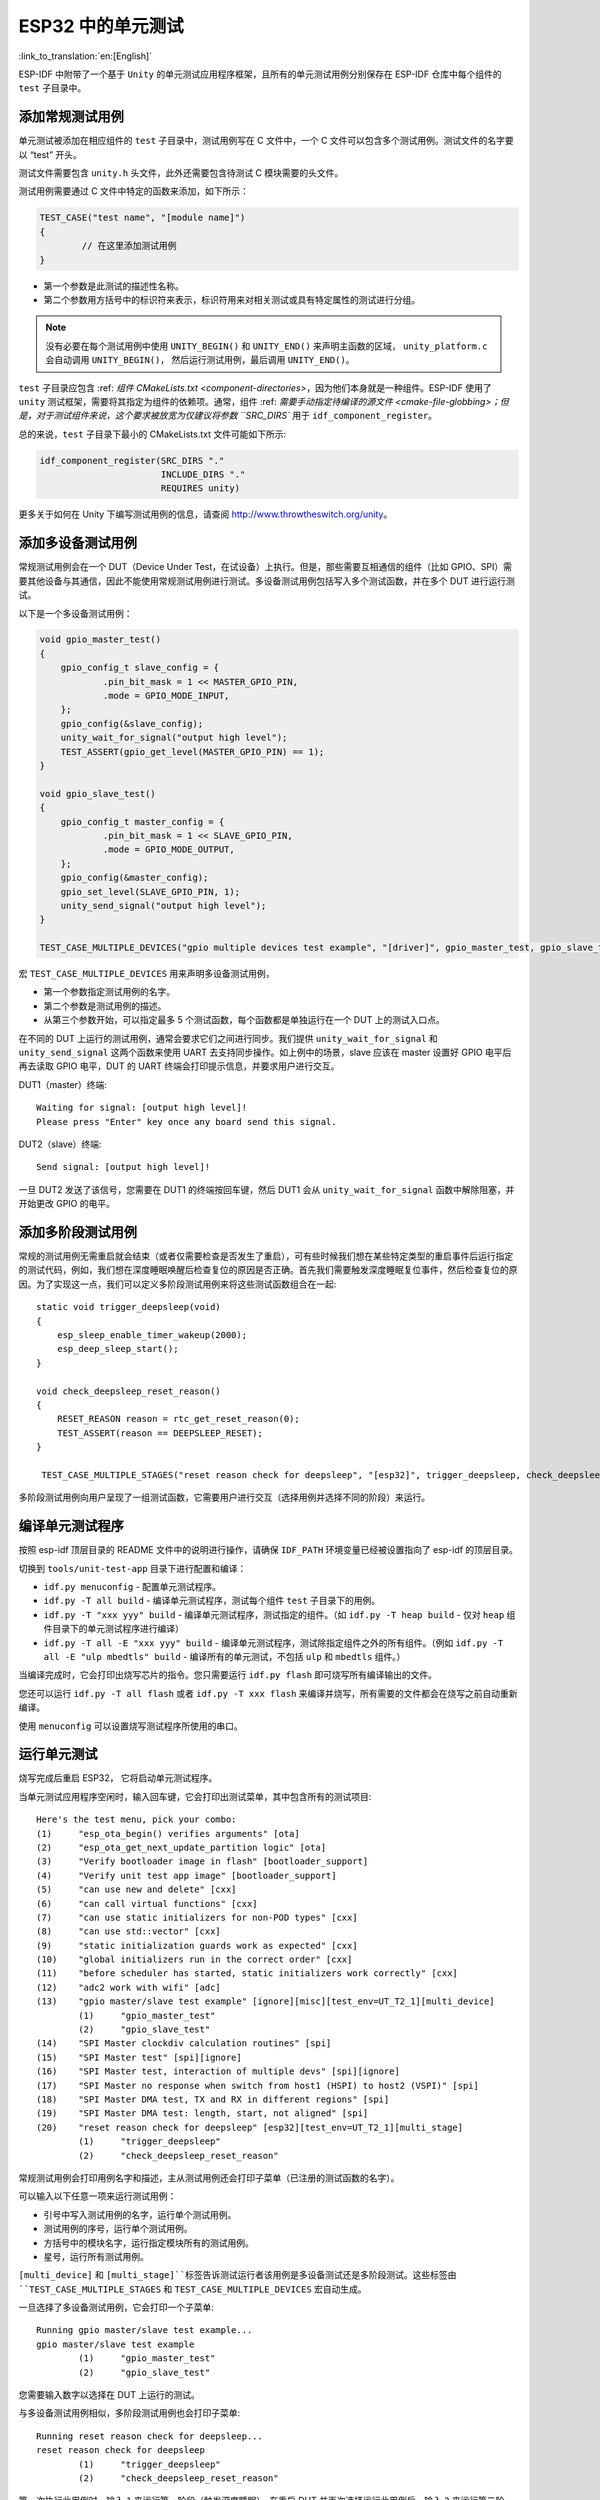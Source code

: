 ESP32 中的单元测试
==========================
:link_to_translation:`en:[English]`

ESP-IDF 中附带了一个基于 ``Unity`` 的单元测试应用程序框架，且所有的单元测试用例分别保存在 ESP-IDF 仓库中每个组件的 ``test`` 子目录中。

添加常规测试用例
----------------

单元测试被添加在相应组件的 ``test`` 子目录中，测试用例写在 C 文件中，一个 C 文件可以包含多个测试用例。测试文件的名字要以 “test” 开头。

测试文件需要包含 ``unity.h`` 头文件，此外还需要包含待测试 C 模块需要的头文件。

测试用例需要通过 C 文件中特定的函数来添加，如下所示：

.. code-block:: c

   TEST_CASE("test name", "[module name]")
   {
           // 在这里添加测试用例
   }

-  第一个参数是此测试的描述性名称。
-  第二个参数用方括号中的标识符来表示，标识符用来对相关测试或具有特定属性的测试进行分组。

.. note::
    没有必要在每个测试用例中使用 ``UNITY_BEGIN()`` 和 ``UNITY_END()`` 来声明主函数的区域， ``unity_platform.c`` 会自动调用 ``UNITY_BEGIN()``， 然后运行测试用例，最后调用 ``UNITY_END()``。

``test`` 子目录应包含 :ref: `组件 CMakeLists.txt <component-directories>`，因为他们本身就是一种组件。ESP-IDF 使用了 ``unity`` 测试框架，需要将其指定为组件的依赖项。通常，组件 :ref: `需要手动指定待编译的源文件 <cmake-file-globbing>；但是，对于测试组件来说，这个要求被放宽为仅建议将参数 ``SRC_DIRS`` 用于 ``idf_component_register``。

总的来说，``test`` 子目录下最小的 CMakeLists.txt 文件可能如下所示:

.. code:: cmake

    idf_component_register(SRC_DIRS "."
                           INCLUDE_DIRS "."
                           REQUIRES unity)

更多关于如何在 Unity 下编写测试用例的信息，请查阅 http://www.throwtheswitch.org/unity。


添加多设备测试用例
------------------

常规测试用例会在一个 DUT（Device Under Test，在试设备）上执行。但是，那些需要互相通信的组件（比如 GPIO、SPI）需要其他设备与其通信，因此不能使用常规测试用例进行测试。多设备测试用例包括写入多个测试函数，并在多个 DUT 进行运行测试。

以下是一个多设备测试用例：

.. code-block:: c

    void gpio_master_test()
    {
        gpio_config_t slave_config = {
                .pin_bit_mask = 1 << MASTER_GPIO_PIN,
                .mode = GPIO_MODE_INPUT,
        };
        gpio_config(&slave_config);
        unity_wait_for_signal("output high level");
        TEST_ASSERT(gpio_get_level(MASTER_GPIO_PIN) == 1);
    }

    void gpio_slave_test()
    {
        gpio_config_t master_config = {
                .pin_bit_mask = 1 << SLAVE_GPIO_PIN,
                .mode = GPIO_MODE_OUTPUT,
        };
        gpio_config(&master_config);
        gpio_set_level(SLAVE_GPIO_PIN, 1);
        unity_send_signal("output high level");
    }

    TEST_CASE_MULTIPLE_DEVICES("gpio multiple devices test example", "[driver]", gpio_master_test, gpio_slave_test);

宏 ``TEST_CASE_MULTIPLE_DEVICES`` 用来声明多设备测试用例，

-  第一个参数指定测试用例的名字。
-  第二个参数是测试用例的描述。
-  从第三个参数开始，可以指定最多 5 个测试函数，每个函数都是单独运行在一个 DUT 上的测试入口点。

在不同的 DUT 上运行的测试用例，通常会要求它们之间进行同步。我们提供 ``unity_wait_for_signal`` 和 ``unity_send_signal`` 这两个函数来使用 UART 去支持同步操作。如上例中的场景，slave 应该在 master 设置好 GPIO 电平后再去读取 GPIO 电平，DUT 的 UART 终端会打印提示信息，并要求用户进行交互。

DUT1（master）终端::

   Waiting for signal: [output high level]!
   Please press "Enter" key once any board send this signal.

DUT2（slave）终端::

   Send signal: [output high level]!

一旦 DUT2 发送了该信号，您需要在 DUT1 的终端按回车键，然后 DUT1 会从 ``unity_wait_for_signal`` 函数中解除阻塞，并开始更改 GPIO 的电平。


添加多阶段测试用例
------------------

常规的测试用例无需重启就会结束（或者仅需要检查是否发生了重启），可有些时候我们想在某些特定类型的重启事件后运行指定的测试代码，例如，我们想在深度睡眠唤醒后检查复位的原因是否正确。首先我们需要触发深度睡眠复位事件，然后检查复位的原因。为了实现这一点，我们可以定义多阶段测试用例来将这些测试函数组合在一起::

   static void trigger_deepsleep(void)
   {
       esp_sleep_enable_timer_wakeup(2000);
       esp_deep_sleep_start();
   }

   void check_deepsleep_reset_reason()
   {
       RESET_REASON reason = rtc_get_reset_reason(0);
       TEST_ASSERT(reason == DEEPSLEEP_RESET);
   }

    TEST_CASE_MULTIPLE_STAGES("reset reason check for deepsleep", "[esp32]", trigger_deepsleep, check_deepsleep_reset_reason);

多阶段测试用例向用户呈现了一组测试函数，它需要用户进行交互（选择用例并选择不同的阶段）来运行。

编译单元测试程序
----------------

按照 esp-idf 顶层目录的 README 文件中的说明进行操作，请确保 ``IDF_PATH`` 环境变量已经被设置指向了 esp-idf 的顶层目录。

切换到 ``tools/unit-test-app`` 目录下进行配置和编译：

* ``idf.py menuconfig`` - 配置单元测试程序。
* ``idf.py -T all build`` - 编译单元测试程序，测试每个组件 ``test`` 子目录下的用例。
* ``idf.py -T "xxx yyy" build`` - 编译单元测试程序，测试指定的组件。（如 ``idf.py -T heap build`` - 仅对 ``heap`` 组件目录下的单元测试程序进行编译）
* ``idf.py -T all -E "xxx yyy" build`` - 编译单元测试程序，测试除指定组件之外的所有组件。（例如 ``idf.py -T all -E "ulp mbedtls" build`` - 编译所有的单元测试，不包括 ``ulp`` 和 ``mbedtls`` 组件。）
  
当编译完成时，它会打印出烧写芯片的指令。您只需要运行 ``idf.py flash`` 即可烧写所有编译输出的文件。

您还可以运行 ``idf.py -T all flash`` 或者 ``idf.py -T xxx flash`` 来编译并烧写，所有需要的文件都会在烧写之前自动重新编译。

使用 ``menuconfig`` 可以设置烧写测试程序所使用的串口。

运行单元测试
--------------

烧写完成后重启 ESP32， 它将启动单元测试程序。

当单元测试应用程序空闲时，输入回车键，它会打印出测试菜单，其中包含所有的测试项目::

    Here's the test menu, pick your combo:
    (1)     "esp_ota_begin() verifies arguments" [ota]
    (2)     "esp_ota_get_next_update_partition logic" [ota]
    (3)     "Verify bootloader image in flash" [bootloader_support]
    (4)     "Verify unit test app image" [bootloader_support]
    (5)     "can use new and delete" [cxx]
    (6)     "can call virtual functions" [cxx]
    (7)     "can use static initializers for non-POD types" [cxx]
    (8)     "can use std::vector" [cxx]
    (9)     "static initialization guards work as expected" [cxx]
    (10)    "global initializers run in the correct order" [cxx]
    (11)    "before scheduler has started, static initializers work correctly" [cxx]
    (12)    "adc2 work with wifi" [adc]
    (13)    "gpio master/slave test example" [ignore][misc][test_env=UT_T2_1][multi_device]
            (1)     "gpio_master_test"
            (2)     "gpio_slave_test"
    (14)    "SPI Master clockdiv calculation routines" [spi]
    (15)    "SPI Master test" [spi][ignore]
    (16)    "SPI Master test, interaction of multiple devs" [spi][ignore]
    (17)    "SPI Master no response when switch from host1 (HSPI) to host2 (VSPI)" [spi]
    (18)    "SPI Master DMA test, TX and RX in different regions" [spi]
    (19)    "SPI Master DMA test: length, start, not aligned" [spi]
    (20)    "reset reason check for deepsleep" [esp32][test_env=UT_T2_1][multi_stage]
            (1)     "trigger_deepsleep"
            (2)     "check_deepsleep_reset_reason"

常规测试用例会打印用例名字和描述，主从测试用例还会打印子菜单（已注册的测试函数的名字）。

可以输入以下任意一项来运行测试用例：

-  引号中写入测试用例的名字，运行单个测试用例。

-  测试用例的序号，运行单个测试用例。

-  方括号中的模块名字，运行指定模块所有的测试用例。

-  星号，运行所有测试用例。

``[multi_device]`` 和 ``[multi_stage]``标签告诉测试运行者该用例是多设备测试还是多阶段测试。这些标签由 ``TEST_CASE_MULTIPLE_STAGES`` 和 ``TEST_CASE_MULTIPLE_DEVICES`` 宏自动生成。

一旦选择了多设备测试用例，它会打印一个子菜单::

    Running gpio master/slave test example...
    gpio master/slave test example
            (1)     "gpio_master_test"
            (2)     "gpio_slave_test"

您需要输入数字以选择在 DUT 上运行的测试。

与多设备测试用例相似，多阶段测试用例也会打印子菜单::

    Running reset reason check for deepsleep...
    reset reason check for deepsleep
            (1)     "trigger_deepsleep"
            (2)     "check_deepsleep_reset_reason"

第一次执行此用例时，输入 ``1`` 来运行第一阶段（触发深度睡眠）。在重启 DUT 并再次选择运行此用例后，输入 ``2`` 来运行第二阶段。只有在最后一个阶段通过并且之前所有的阶段都成功触发了复位的情况下，该测试才算通过。


带缓存补偿定时器的定时代码
-----------------------------------------

存储在外部存储器（如 SPI Flash 和 SPI RAM）中的指令和数据是通过 CPU 的统一指令和数据缓存来访问的。当代码或数据在缓存中时，访问速度会非常快（即缓存命中）。

然而，如果指令或数据不在缓存中，则需要从外部内存中获取（即缓存缺失）。访问外部存储器的速度明显较慢，因为 CPU 在等待从外部存储器获取指令或数据时会陷入停滞。这导致整体代码执行速度会依据缓存命中或缓存缺失的次数而变化。

在不同的编译中，代码和数据的位置可能会有所不同，一些可能会更有利于缓存访问（即，最大限度地减少缓存缺失）。理论上说这会影响执行速度，但这些因素通常却是无关紧要，因为它们的影响会在设备的运行过程中“平均化”。

然而，高速缓存对执行速度的影响可能与基准测试场景（尤其是微基准测试）有关。每次运行和构建时的测量时间可能会有所差异，消除部分差异的方法之一是将代码和数据分别放在指令或数据 RAM（IRAM/DRAM）中。CPU 可以直接访问 IRAM 和 DRAM，从而消除了高速缓存的影响因素。然而，由于 IRAM 和 DRAM 容量有限，该方法并不总是可行。

缓存补偿定时器是将要基准测试的代码/数据放置在 IRAM/DRAM 中的替代方法，该计时器使用处理器的内部事件计数器来确定在发生高速缓存未命中时等待代码/数据所花费的时间，然后从记录的实时时间中减去该时间。

  .. code-block:: c

    // Start the timer
    ccomp_timer_start();

    // Function to time
    func_code_to_time();

    // Stop the timer, and return the elapsed time in microseconds relative to
    // ccomp_timer_start
    int64_t t = ccomp_timer_stop();


缓存补偿定时器的限制之一是基准功能必须固定在一个内核上。这是由于每个内核都有自己的事件计数器，这些事件计数器彼此独立。例如，如果在一个内核上调用 ``ccomp_timer_start``，使调度器进入睡眠状态，唤醒并在在另一个内核上重新调度，那么对应的 ``ccomp_timer_stop`` 将无效。
